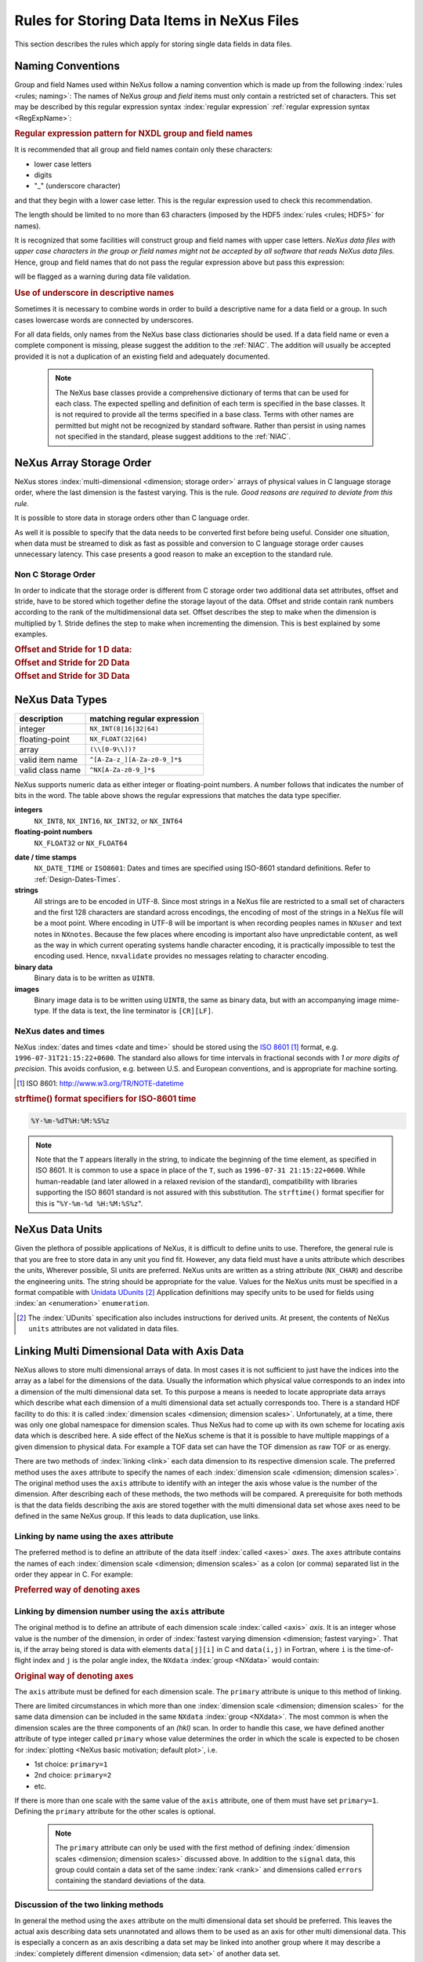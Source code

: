 .. $Id$

.. _DataRules:

===========================================
Rules for Storing Data Items in NeXus Files
===========================================

This section describes the rules which apply for storing single data fields in data files.

.. _Design-Naming:

Naming Conventions
##################

.. index:: 
   naming convention
   name rules

Group and field Names used within NeXus follow a naming convention
which is made up from the following :index:`rules <rules; naming>`:
The names of NeXus *group* and *field* items
must only contain a restricted set of characters.
This set may be described by this regular expression syntax :index:`regular expression`
:ref:`regular expression syntax <RegExpName>`:

.. compound::

   .. _RegExpName:
   
   .. rubric:: Regular expression pattern for NXDL group and field names
   
   It is recommended that all group and field names 
   contain only these characters:
   
   * lower case letters
   * digits
   * "_" (underscore character)
   
   and that they begin with a lower case letter.
   This is the regular expression used to check 
   this recommendation.
    
   .. code-block:: guess
       :linenos:
   
       [a-z_][a-z\d_]*
   
   The length should be limited to no more than 
   63 characters (imposed by the HDF5 :index:`rules <rules; HDF5>` for names).
   
   It is recognized that some facilities will construct
   group and field names with upper case letters.  *NeXus data 
   files with upper case characters in the group or field 
   names might not be accepted by all software that reads NeXus 
   data files.*  Hence, group and field names that do not
   pass the regular expression above but pass this
   expression:
   
   .. code-block:: guess
       :linenos:
   
       [A-Za-z_][\w_]*
   
   will be flagged as a warning during data file validation.
	

.. rubric:: Use of underscore in descriptive names

Sometimes it is necessary to combine words in order to build a
descriptive name for a data field or a group.
In such cases lowercase words are connected by underscores.

.. code-block:: guess
    :linenos:

    number_of_lenses

For all data fields, only names from the NeXus base class dictionaries should be used.
If a data field name or even a complete component is missing,
please suggest the addition to the :ref:`NIAC`. The addition will usually be
accepted provided it is not a duplication of an existing field and
adequately documented.

    .. note::
	    The NeXus base classes provide a comprehensive dictionary of terms that can be used for each class.  
	    The expected spelling and definition of each term is specified in the base classes.  
	    It is not required to provide all the terms specified in a base class.  
	    Terms with other names are permitted but might not be recognized by standard software. 
	    Rather than persist in using names not specified in the standard, please suggest additions to the :ref:`NIAC`.


.. _Design-ArrayStorageOrder:

NeXus Array Storage Order
#########################

NeXus stores :index:`multi-dimensional <dimension; storage order>` 
arrays of physical values in C language storage order,
where the last dimension is the fastest varying. This is the rule.
*Good reasons are required to deviate from this rule.*

It is possible to store data in storage orders other than C language order.

..  TODO: see note with "Design-DataValueTransformations" section below

As well it is possible to specify that the data needs to be converted first
before being useful.  Consider one situation, when data must be
streamed to disk as fast as possible and conversion to C language
storage order causes unnecessary latency.  This case presents a
good reason to make an exception to the standard rule.


.. index:: dimension; storage order

.. _Design-NonCStorageOrder:

Non C Storage Order
===================

In order to indicate that the storage order is different from C storage order two
additional data set attributes, offset and stride, have to be stored which together define the storage
layout of the data. Offset and stride contain rank numbers according to the rank of the multidimensional
data set. Offset describes the step to make when the dimension is multiplied by 1. Stride defines the step to
make when incrementing the dimension. This is best explained by some examples.

.. compound::

    .. rubric:: Offset and Stride for 1 D data:

    .. literalinclude:: examples/offset-stride-1d.txt
        :tab-width: 4
        :linenos:
        :language: guess

.. compound::

    .. rubric:: Offset and Stride for 2D Data

    .. literalinclude:: examples/offset-stride-2d.txt
        :tab-width: 4
        :linenos:
        :language: guess

.. compound::

    .. rubric:: Offset and Stride for 3D Data

    .. literalinclude:: examples/offset-stride-3d.txt
        :tab-width: 4
        :linenos:
        :language: guess

..  TODO: 2011-10-22,PRJ:
    It is too early to include a section about Data Value Transformations and ``NXformula``.
    There is no ``NXformula`` class in NeXus yet.
    <section xml:id="Design-DataValueTransformations">
    <title>Data Value Transformations</title>
    <para>
    It is possible to store raw values in NeXus data files. Such data has to be stored in
    special <literal>NXformula</literal> groups together with the data and information required to transform
    it into physical values.
    <note>
    <para>NeXus has not yet defined the <literal>NXformula</literal> group for use in NeXus data files.
    The exact content of the <literal>NXformula</literal> group is still under discussion.</para>
    </note>
    </para>
    </section>

..  =========================
    section: NeXus Data Types
    =========================

.. _Design-DataTypes:

NeXus Data Types
################

================ ============================
description      matching regular expression
================ ============================
integer          ``NX_INT(8|16|32|64)``
floating-point   ``NX_FLOAT(32|64)``
array            ``(\\[0-9\\])?``
valid item name  ``^[A-Za-z_][A-Za-z0-9_]*$``
valid class name ``^NX[A-Za-z0-9_]*$``
================ ============================

NeXus supports numeric data as either integer or floating-point
numbers.  A number follows that indicates the number of bits in the word.
The table above shows the regular expressions that
matches the data type specifier.

**integers**
    ``NX_INT8``,
    ``NX_INT16``,
    ``NX_INT32``,
    or
    ``NX_INT64``

**floating-point numbers**
    ``NX_FLOAT32``
    or
    ``NX_FLOAT64``

.. index:: date and time

**date / time stamps**
    ``NX_DATE_TIME`` or  ``ISO8601``:
    Dates and times are specified using
    ISO-8601 standard definitions.
    Refer to :ref:`Design-Dates-Times`.

**strings**
    All strings are to be encoded in UTF-8. Since most strings in a
    NeXus file are restricted to a small set of characters and the first 128 characters are standard across encodings,
    the encoding of most of the strings in a NeXus file will be a moot point.
    Where encoding in UTF-8 will be important is when recording peoples names in ``NXuser``
    and text notes in ``NXnotes``.
    Because the few places where encoding is important also have unpredictable content, as well as the way in which
    current operating systems handle character encoding, it is practically impossible to test the encoding used. Hence,
    ``nxvalidate`` provides no messages relating to character encoding.

**binary data**
    Binary data is to be written as ``UINT8``.

**images**
    Binary image data is to be written using ``UINT8``, the same as binary data, but with an accompanying image mime-type.
    If the data is text, the line terminator is ``[CR][LF]``.

..  ==============================
    section: NeXus dates and times
    ==============================

.. _Design-Dates-Times:

NeXus dates and times
=====================

NeXus  :index:`dates and times <date and time>`
should be stored using the `ISO 8601`_ [#]_  format,
e.g. ``1996-07-31T21:15:22+0600``.
The standard also allows for time intervals in fractional seconds
with *1 or more digits of precision*.
This avoids confusion, e.g. between U.S. and European conventions,
and is appropriate for machine sorting.

.. _ISO 8601: http://www.w3.org/TR/NOTE-datetime
.. [#] ISO 8601: http://www.w3.org/TR/NOTE-datetime


.. compound::

    .. rubric:: strftime() format specifiers for ISO-8601 time

    .. code-block:: guess
    
    	%Y-%m-%dT%H:%M:%S%z

.. note:: Note that the ``T`` appears literally in the string,
          to indicate the beginning of the time element, as specified
          in ISO 8601.  It is common to use a space in place of the
          ``T``, such as ``1996-07-31 21:15:22+0600``.
          While human-readable (and later allowed in a relaxed revision
          of the standard), compatibility with libraries supporting
          the ISO 8601 standard is not
          assured with this substitution.  The ``strftime()``
          format specifier for this is "``%Y-%m-%d %H:%M:%S%z``".


.. index:: !units
	Unidata UDunits
	UDunits

.. _Design-Units:

NeXus Data Units
################

Given the plethora of possible applications of NeXus, it is difficult to
define units to use. Therefore, the general rule is that you are free to
store data in any unit you find fit. However, any data field must have a
units attribute which describes the units, Wherever possible, SI units are
preferred. NeXus units are written as a string attribute (``NX_CHAR``)
and describe the engineering units. The string
should be appropriate for the value.
Values for the NeXus units must be specified in
a format compatible with `Unidata UDunits`_ [#UDunits]_
Application definitions may specify units to be used for fields
using :index:`an <enumeration>` ``enumeration``.

.. _Unidata UDunits: http://www.unidata.ucar.edu/software/udunits/udunits-2.2.14/doc/udunits/udunits2.html#Database
.. [#UDunits]
    The :index:`UDunits`
    specification also includes instructions  for derived units.
    At present, the contents of NeXus ``units`` attributes
    are not validated in data files.

    ..  thus backwards compatible

.. index:: dimension
	!multi-dimensional data
	data; multi-dimensional

.. _multi-dimensional-data:

Linking Multi Dimensional Data with Axis Data
#############################################

NeXus allows to store multi dimensional arrays of data.  In most cases
it is not sufficient to just have the indices into the array as a label for
the dimensions of the data. Usually the information which physical value
corresponds to an index into a dimension of the multi dimensional data set.
To this purpose a means is needed to locate appropriate data arrays which describe
what each dimension of a multi dimensional data set actually corresponds too.
There is a standard HDF facility to do this: it is called 
:index:`dimension scales <dimension; dimension scales>`.
Unfortunately, at a time, there was only one global namespace for dimension scales.
Thus NeXus had to come up with its own scheme for locating axis data which is described
here. A side effect of the NeXus scheme is that it is possible to have multiple
mappings of a given dimension to physical data. For example a TOF data set can have the TOF
dimension as raw TOF or as energy.

There are two methods of 
:index:`linking <link>`
each data dimension to its respective dimension scale.
The preferred method uses the ``axes`` attribute
to specify the names of each 
:index:`dimension scale <dimension; dimension scales>`.
The original method uses the ``axis`` attribute to identify
with an integer the axis whose value is the number of the dimension.
After describing each of these methods, the two methods will be compared.
A prerequisite for both methods is that the data fields describing the axis
are stored together with the multi dimensional data set whose axes need to be defined
in the same NeXus group. If this leads to data duplication, use links.

.. _Design-Linking-ByName:

Linking by name using the ``axes`` attribute
============================================

The preferred method is to define an attribute of the data itself
:index:`called <axes>` *axes*.
The ``axes`` attribute contains the names of
each :index:`dimension scale <dimension; dimension scales>`
as a colon (or comma) separated list in the order they appear in C.
For example:

.. compound::

    .. rubric:: Preferred way of denoting axes

    .. literalinclude:: examples/axes-preferred.xml.txt
        :tab-width: 4
        :linenos:
        :language: guess

.. _Design-LinkingByDimNumber:

Linking by dimension number using the ``axis`` attribute
========================================================

The original method is to define an attribute of each dimension
scale :index:`called <axis>` *axis*.
It is an integer whose value is the number of
the dimension, in order of 
:index:`fastest varying dimension <dimension; fastest varying>`.
That is, if the array being stored is data with elements
``data[j][i]`` in C and
``data(i,j)`` in Fortran, where ``i`` is the
time-of-flight index and ``j`` is
the polar angle index, the ``NXdata``  :index:`group <NXdata>`
would contain:

.. compound::

    .. rubric:: Original way of denoting axes

    .. literalinclude:: examples/axes-old.xml.txt
        :tab-width: 4
        :linenos:
        :language: guess

The ``axis`` attribute must
be defined for each dimension scale.
The ``primary`` attribute is unique to this method of linking.

There are limited circumstances in which more
than one :index:`dimension scale <dimension; dimension scales>`
for the same data dimension can be included in the same
``NXdata`` :index:`group <NXdata>`.
The most common is when the dimension scales are
the three components of an
*(hkl)* scan. In order to
handle this case, we have defined another attribute
of type integer called
``primary`` whose value determines the order
in which the scale is expected to be chosen for 
:index:`plotting <NeXus basic motivation; default plot>`, i.e.

+ 1st choice: ``primary=1``

+ 2nd choice: ``primary=2``

+ etc.

If there is more than one scale with the same value of the ``axis`` attribute, one
of them must have set ``primary=1``. Defining the ``primary``
attribute for the other scales is optional.

	.. note:: The ``primary`` attribute can only be
	          used with the first method of defining  :index:`dimension scales <dimension; dimension scales>`
	          discussed above. In addition to
	          the ``signal`` data, this
	          group could contain a data set of the same  :index:`rank <rank>`
	          and dimensions called ``errors``
	          containing the standard deviations of the data.

.. _Design-Linking-Discussion:

Discussion of the two linking methods
=====================================

In general the method using the ``axes`` attribute on the multi dimensional
data set should be preferred. This leaves the actual axis describing data sets
unannotated and allows them to be used as an axis for other multi dimensional
data.  This is especially a concern as an axis describing a data set may be linked
into another group where it may describe a 
:index:`completely different dimension <dimension; data set>`
of another data set.

Only when alternative axes definitions are needed, the ``axis`` method
should be used to specify an axis of a data set.  This is shown in the example above for
the ``some_other_angle`` field where ``axis=1``
denotes another possible primary axis for plotting.  The default
axis for plotting carries the ``primary=1`` attribute.

Both methods of linking data axes will be supported in NeXus
utilities that identify 
:index:`dimension scales <dimension; dimension scales>`,
such as ``NXUfindaxis()``.

.. _Rules-StoringDetectors:

Storing Detectors
#################

There are very different types of detectors out there. Storing their data
can be a challenge. As a general guide line: if the detector has some
well defined form, this should be reflected in the data file. A linear
detector becomes a linear array, a rectangular detector becomes an
array of size ``xsize`` times ``ysize``.
Some detectors are so irregular that this
does not work. Then the detector data is stored as a linear array, with the
index being detector number till ``ndet``. Such detectors must be accompanied
by further arrays of length ``ndet`` which give
``azimuthal_angle, polar_angle and distance`` for each detector.

If data from a time of flight (TOF) instrument must be described, then the
TOF dimension becomes the last dimension, for example an area detector of
``xsize`` *vs.* ``ysize``
is stored with TOF as an array with dimensions
``xsize, ysize,
ntof``.

.. _Rules-StoringData-Monitors:

Monitors are Special
####################


:index:`Monitors <monitor>`, detectors that measure the properties
of the experimental probe rather than the
sample, have a special place in NeXus files. Monitors are crucial to normalize data.
To emphasize their role, monitors are not stored in the
``NXinstrument`` hierarchy but on ``NXentry`` level
in their own groups as there might be multiple monitors. Of special
importance is the monitor in a group called ``control``.
This is the main monitor against which the data has to be normalized.
This group also contains the counting control information,
i.e. counting mode, times, etc.

Monitor data may be multidimensional. Good examples are scan monitors
where a monitor value per scan point is expected or
time-of-flight monitors.

.. index::
	automatic plotting
	NeXus basic motivation; default plot
	! plottable data; how to find it

.. _Find-Plottable-Data:

Find the plottable data
#######################

Any program whose aim is to identify the default plottable data 
should use the following procedure:

#. Start at the top level of the NeXus data file.

#. Loop through the groups with class ``NXentry`` 
   until the next step succeeds.

#. Open the NXentry group and loop through the subgroups 
   with class ``NXdata`` until the next step succeeds.

#. Open the NXdata group and loop through the fields for the one field 
   with attribute ``signal="1"``.
   Note: There should be *only one* field that matches.

   This is default plottable data.

   #. If this field has an attribute ``axes``:

      #. The ``axes`` attribute value contains a colon (or comma)
         delimited list (in the C-order of the data array) with 
         the names of the 
         :index:`dimension scales <dimension scale>`
         associated with the plottable data.
         Such as:  ``axes="polar_angle:time_of_flight"``

      #. Parse ``axes`` and open the datasets to describe your 
         :index:`dimension scales <dimension scale>`

   #. If this field has no attribute ``axes``:

      #. Search for datasets with attributes ``axis=1``, ``axis=2``, etc.

         These are the fields describing your axis. There may be
         several fields for any axis, i.e. there may be multiple 
         fields with the attribute ``axis=1``. Among them the 
         field with the attribute ``primary=1`` is the preferred one. 
         All others are alternative :index:`dimension scales <dimension scale>`.

#. Having found the default plottable data and its dimension scales: 
   make the plot.

.. the previous description

	#. Open the first top level NeXus group with class
	   ``NXentry``.

	#. Open the first NeXus group with class
	   ``NXdata``.

	#. Loop through NeXus fields in this group searching for the item
	   with attribute
	   ``signal="1"``
	   indicating this field has the plottable data.

	#. Check to see if this field has an attribute called
	   ``axes``. If so, the attribute value contains a colon (or comma)
	   delimited list (in the C-order of the data array) with the names
	   of the 
	   :index:`dimension scales <dimension scale>`
	   associated with the plottable data. And
	   then you can skip the next two steps.

	#. If the ``axes`` attribute is not defined, search for the 
	   one-dimensional NeXus fields with attribute ``primary=1``.

	#. These are the dimension scales to label 
	   the axes of each dimension of the data.

	#. Link each dimension scale
	   to the respective data dimension by
	   the ``axis`` attribute (``axis=1``, ``axis=2``, 
	   ... up to the  :index:`rank <rank>` of the data).

	#. If necessary, close the
	   ``NXdata``
	   group, open the next one and repeat steps 3 to 6.

	#. If necessary, close the
	   ``NXentry``
	   group, open the next one and repeat steps 2 to 7.

Consult the :ref:`NeXus API <Introduction-NAPI>`
section, which describes the routines available to program these
operations. In the course of time, generic NeXus browsers will
provide this functionality automatically.
